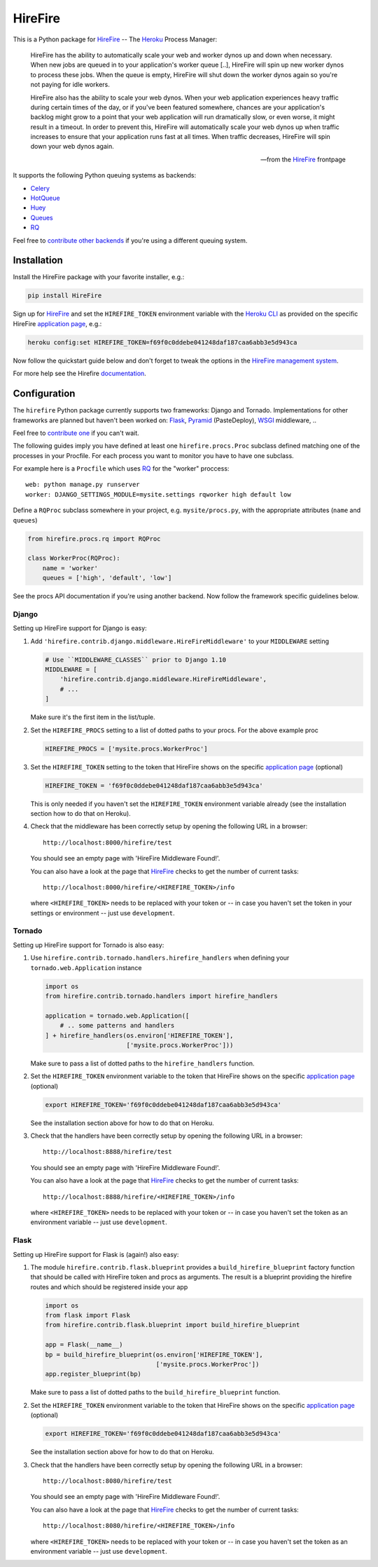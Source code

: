 HireFire
========

This is a Python package for HireFire_ -- The Heroku_ Process Manager:

.. epigraph::

  HireFire has the ability to automatically scale your web and worker
  dynos up and down when necessary. When new jobs are queued in to your
  application's worker queue [..], HireFire will spin up new worker
  dynos to process these jobs. When the queue is empty, HireFire will
  shut down the worker dynos again so you're not paying for idle
  workers.

  HireFire also has the ability to scale your web dynos. When your web
  application experiences heavy traffic during certain times of the day,
  or if you've been featured somewhere, chances are your application's
  backlog might grow to a point that your web application will run
  dramatically slow, or even worse, it might result in a timeout. In
  order to prevent this, HireFire will automatically scale your web
  dynos up when traffic increases to ensure that your application runs
  fast at all times. When traffic decreases, HireFire will spin down
  your web dynos again.

  -- from the HireFire_ frontpage

It supports the following Python queuing systems as backends:

* Celery_
* HotQueue_
* Huey_
* Queues_
* RQ_

Feel free to `contribute other backends`_ if you're using a different
queuing system.

.. _HireFire: http://hirefire.io/
.. _Heroku: http://www.heroku.com/
.. _Celery: http://celeryproject.com/
.. _HotQueue: http://richardhenry.github.com/hotqueue/
.. _Huey: https://huey.readthedocs.io/
.. _Queues: http://queues.googlecode.com/
.. _RQ: http://python-rq.org/
.. _`contribute other backends`: https://github.com/jezdez/hirefire/

Installation
------------

Install the HireFire package with your favorite installer, e.g.:

.. code-block:: bash

  pip install HireFire

Sign up for `HireFire`_ and set the ``HIREFIRE_TOKEN`` environment variable
with the `Heroku CLI`_ as provided on the specific HireFire `application page`_,
e.g.:

.. code-block:: bash

  heroku config:set HIREFIRE_TOKEN=f69f0c0ddebe041248daf187caa6abb3e5d943ca

Now follow the quickstart guide below and don't forget to tweak the
options in the `HireFire management system`_.

For more help see the Hirefire `documentation`_.

.. _`Heroku CLI`: https://devcenter.heroku.com/articles/heroku-command
.. _`HireFire`: http://hirefire.io/
.. _`HireFire management system`: https://manager.hirefire.io/
.. _documentation: http://hirefire.io/documentation/guides/getting-started

Configuration
-------------

The ``hirefire`` Python package currently supports two frameworks:
Django and Tornado. Implementations for other frameworks are planned but
haven't been worked on: Flask_, Pyramid_ (PasteDeploy), WSGI_ middleware, ..

Feel free to `contribute one`_ if you can't wait.

The following guides imply you have defined at least one
``hirefire.procs.Proc`` subclass defined matching one of the processes in your
Procfile. For each process you want to monitor you have to have one subclass.

For example here is a ``Procfile`` which uses RQ_ for the "worker" proccess::

  web: python manage.py runserver
  worker: DJANGO_SETTINGS_MODULE=mysite.settings rqworker high default low

Define a ``RQProc`` subclass somewhere in your project, e.g.
``mysite/procs.py``, with the appropriate attributes (``name`` and
``queues``)

.. code-block:: python

    from hirefire.procs.rq import RQProc

    class WorkerProc(RQProc):
        name = 'worker'
        queues = ['high', 'default', 'low']

See the procs API documentation if you're using another backend. Now follow
the framework specific guidelines below.

.. _`contribute one`: https://github.com/jezdez/hirefire/
.. _flask: http://flask.pocoo.org/
.. _Pyramid: http://www.pylonsproject.org/
.. _WSGI: http://www.python.org/dev/peps/pep-3333/

Django
^^^^^^

Setting up HireFire support for Django is easy:

#. Add ``'hirefire.contrib.django.middleware.HireFireMiddleware'`` to your
   ``MIDDLEWARE`` setting

   .. code-block:: python

     # Use ``MIDDLEWARE_CLASSES`` prior to Django 1.10
     MIDDLEWARE = [
         'hirefire.contrib.django.middleware.HireFireMiddleware',
         # ...
     ]

   Make sure it's the first item in the list/tuple.

#. Set the ``HIREFIRE_PROCS`` setting to a list of dotted paths to your
   procs. For the above example proc

   .. code-block:: python

     HIREFIRE_PROCS = ['mysite.procs.WorkerProc']

#. Set the ``HIREFIRE_TOKEN`` setting to the token that HireFire
   shows on the specific `application page`_ (optional)

   .. code-block:: python

     HIREFIRE_TOKEN = 'f69f0c0ddebe041248daf187caa6abb3e5d943ca'

   This is only needed if you haven't set the ``HIREFIRE_TOKEN``
   environment variable already (see the installation section how to
   do that on Heroku).

   .. _`application page`: https://manager.hirefire.io/applications

#. Check that the middleware has been correctly setup by opening the
   following URL in a browser::

     http://localhost:8000/hirefire/test

   You should see an empty page with 'HireFire Middleware Found!'.

   You can also have a look at the page that HireFire_ checks to get the
   number of current tasks::

     http://localhost:8000/hirefire/<HIREFIRE_TOKEN>/info

   where ``<HIREFIRE_TOKEN>`` needs to be replaced with your token or
   -- in case you haven't set the token in your settings or environment
   -- just use ``development``.

Tornado
^^^^^^^

Setting up HireFire support for Tornado is also easy:

#. Use ``hirefire.contrib.tornado.handlers.hirefire_handlers`` when defining
   your ``tornado.web.Application`` instance

   .. code-block:: python

     import os
     from hirefire.contrib.tornado.handlers import hirefire_handlers

     application = tornado.web.Application([
         # .. some patterns and handlers
     ] + hirefire_handlers(os.environ['HIREFIRE_TOKEN'],
                           ['mysite.procs.WorkerProc']))

   Make sure to pass a list of dotted paths to the ``hirefire_handlers``
   function.

#. Set the ``HIREFIRE_TOKEN`` environment variable to the token that HireFire
   shows on the specific `application page`_ (optional)

   .. code-block:: bash

     export HIREFIRE_TOKEN='f69f0c0ddebe041248daf187caa6abb3e5d943ca'

   See the installation section above for how to do that on Heroku.

   .. _`application page`: https://manager.hirefire.io/applications

#. Check that the handlers have been correctly setup by opening the
   following URL in a browser::

     http://localhost:8888/hirefire/test

   You should see an empty page with 'HireFire Middleware Found!'.

   You can also have a look at the page that HireFire_ checks to get the
   number of current tasks::

     http://localhost:8888/hirefire/<HIREFIRE_TOKEN>/info

   where ``<HIREFIRE_TOKEN>`` needs to be replaced with your token or
   -- in case you haven't set the token as an environment variable
   -- just use ``development``.

Flask
^^^^^

Setting up HireFire support for Flask is (again!) also easy:

#. The module ``hirefire.contrib.flask.blueprint`` provides a
   ``build_hirefire_blueprint`` factory function that should be called with
   HireFire token and procs as arguments. The result is a blueprint providing
   the hirefire routes and which should be registered inside your app

   .. code-block:: python

     import os
     from flask import Flask
     from hirefire.contrib.flask.blueprint import build_hirefire_blueprint

     app = Flask(__name__)
     bp = build_hirefire_blueprint(os.environ['HIREFIRE_TOKEN'],
                                   ['mysite.procs.WorkerProc'])
     app.register_blueprint(bp)

   Make sure to pass a list of dotted paths to the ``build_hirefire_blueprint``
   function.

#. Set the ``HIREFIRE_TOKEN`` environment variable to the token that HireFire
   shows on the specific `application page`_ (optional)

   .. code-block:: bash

     export HIREFIRE_TOKEN='f69f0c0ddebe041248daf187caa6abb3e5d943ca'

   See the installation section above for how to do that on Heroku.

   .. _`application page`: https://manager.hirefire.io/applications

#. Check that the handlers have been correctly setup by opening the
   following URL in a browser::

     http://localhost:8080/hirefire/test

   You should see an empty page with 'HireFire Middleware Found!'.

   You can also have a look at the page that HireFire_ checks to get the
   number of current tasks::

     http://localhost:8080/hirefire/<HIREFIRE_TOKEN>/info

   where ``<HIREFIRE_TOKEN>`` needs to be replaced with your token or
   -- in case you haven't set the token as an environment variable
   -- just use ``development``.
